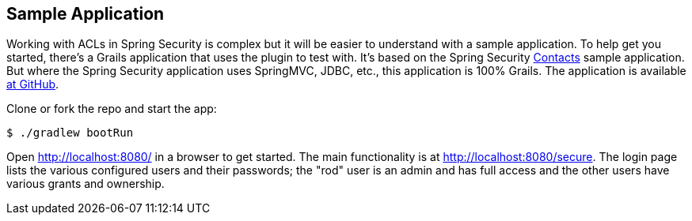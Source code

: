 [[sampleApp]]
== Sample Application

Working with ACLs in Spring Security is complex but it will be easier to understand with a sample application. To help get you started, there's a Grails application that uses the plugin to test with. It's based on the Spring Security https://github.com/spring-projects/spring-security/tree/master/samples/xml/contacts[Contacts] sample application. But where the Spring Security application uses SpringMVC, JDBC, etc., this application is 100% Grails. The application is available https://github.com/grails-spring-security-samples/grails-contacts[at GitHub].

Clone or fork the repo and start the app:

....
$ ./gradlew bootRun
....

Open http://localhost:8080/ in a browser to get started. The main functionality is at http://localhost:8080/secure. The login page lists the various configured users and their passwords; the "rod" user is an admin and has full access and the other users have various grants and ownership.
